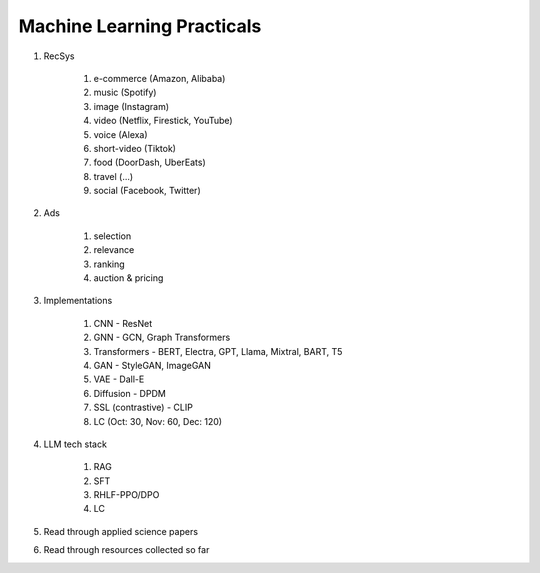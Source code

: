 ############################################################################
Machine Learning Practicals
############################################################################

#. RecSys

	#. e-commerce (Amazon, Alibaba)
	#. music (Spotify)
	#. image (Instagram)
	#. video (Netflix, Firestick, YouTube)
	#. voice (Alexa)
	#. short-video (Tiktok)
	#. food (DoorDash, UberEats)
	#. travel (...)
	#. social (Facebook, Twitter)
#. Ads

	#. selection
	#. relevance
	#. ranking
	#. auction & pricing
#. Implementations

	#. CNN - ResNet
	#. GNN - GCN, Graph Transformers
	#. Transformers - BERT, Electra, GPT, Llama, Mixtral, BART, T5
	#. GAN - StyleGAN, ImageGAN
	#. VAE - Dall-E
	#. Diffusion - DPDM
	#. SSL (contrastive) - CLIP 
	#. LC (Oct: 30, Nov: 60, Dec: 120)
#. LLM tech stack

	#. RAG
	#. SFT
	#. RHLF-PPO/DPO 
	#. LC
#. Read through applied science papers
#. Read through resources collected so far
